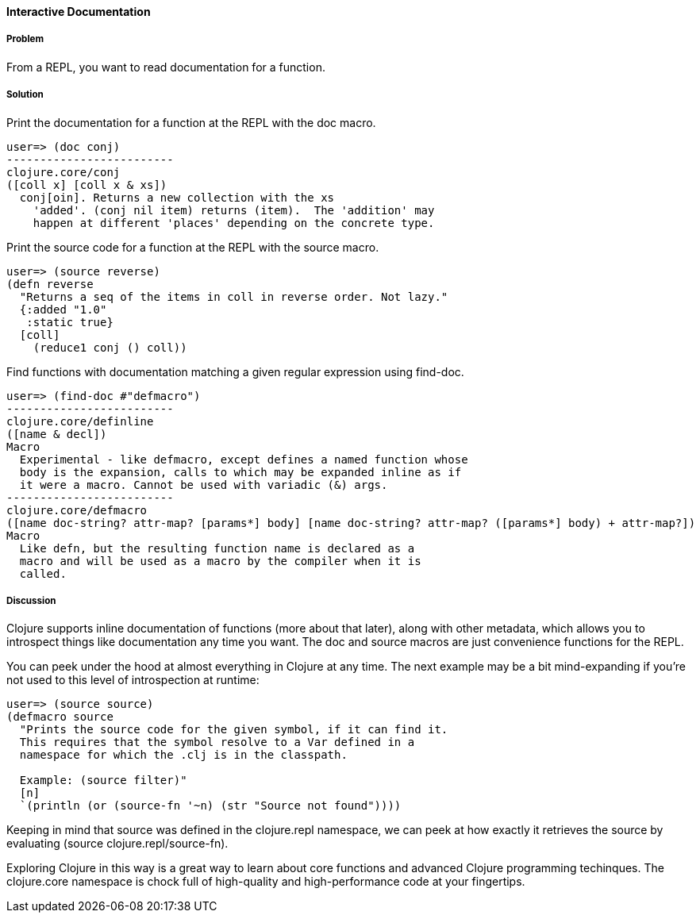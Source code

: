 ==== Interactive Documentation

// By John Cromartie (jcromartie)

===== Problem

From a REPL, you want to read documentation for a function.

===== Solution

Print the documentation for a function at the REPL with the +doc+ macro.

[source,text]
----
user=> (doc conj)
-------------------------
clojure.core/conj
([coll x] [coll x & xs])
  conj[oin]. Returns a new collection with the xs
    'added'. (conj nil item) returns (item).  The 'addition' may
    happen at different 'places' depending on the concrete type.
----

Print the source code for a function at the REPL with the +source+ macro.

[source,text]
----
user=> (source reverse)
(defn reverse
  "Returns a seq of the items in coll in reverse order. Not lazy."
  {:added "1.0"
   :static true}
  [coll]
    (reduce1 conj () coll))
----

Find functions with documentation matching a given regular expression using +find-doc+.

[source,text]
----
user=> (find-doc #"defmacro")
-------------------------
clojure.core/definline
([name & decl])
Macro
  Experimental - like defmacro, except defines a named function whose
  body is the expansion, calls to which may be expanded inline as if
  it were a macro. Cannot be used with variadic (&) args.
-------------------------
clojure.core/defmacro
([name doc-string? attr-map? [params*] body] [name doc-string? attr-map? ([params*] body) + attr-map?])
Macro
  Like defn, but the resulting function name is declared as a
  macro and will be used as a macro by the compiler when it is
  called.
----

===== Discussion

Clojure supports inline documentation of functions (more about that
later), along with other metadata, which allows you to introspect
things like documentation any time you want. The +doc+ and +source+
macros are just convenience functions for the REPL.

You can peek under the hood at almost everything in Clojure at any
time. The next example may be a bit mind-expanding if you're not used
to this level of introspection at runtime:

[source,text]
----
user=> (source source)
(defmacro source
  "Prints the source code for the given symbol, if it can find it.
  This requires that the symbol resolve to a Var defined in a
  namespace for which the .clj is in the classpath.

  Example: (source filter)"
  [n]
  `(println (or (source-fn '~n) (str "Source not found"))))
----

Keeping in mind that +source+ was defined in the +clojure.repl+
namespace, we can peek at how exactly it retrieves the source by
evaluating +(source clojure.repl/source-fn)+.

Exploring Clojure in this way is a great way to learn about core
functions and advanced Clojure programming techinques. The
+clojure.core+ namespace is chock full of high-quality and
high-performance code at your fingertips.

